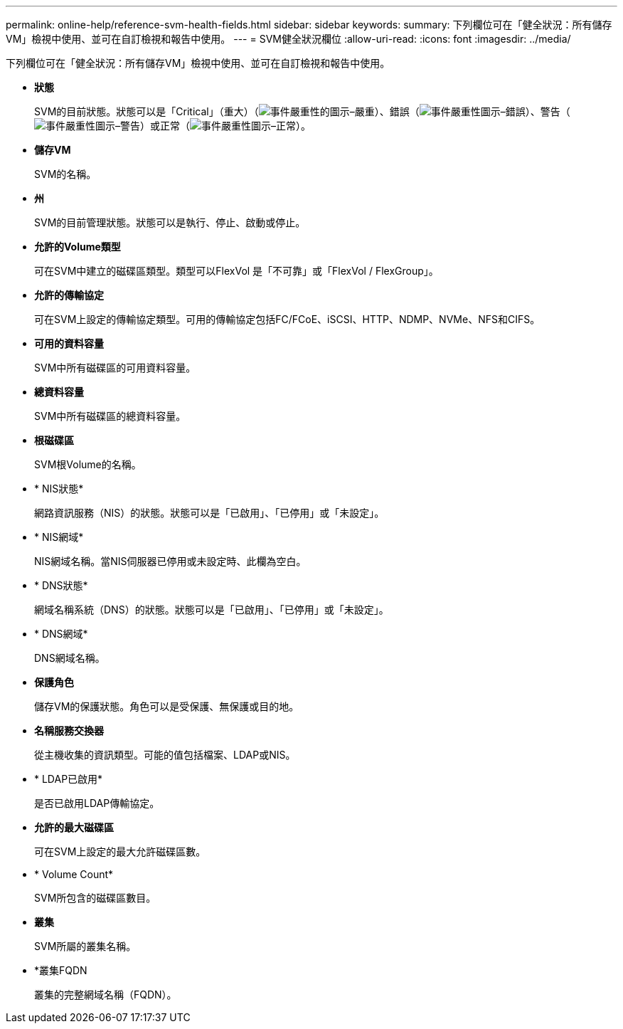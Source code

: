 ---
permalink: online-help/reference-svm-health-fields.html 
sidebar: sidebar 
keywords:  
summary: 下列欄位可在「健全狀況：所有儲存VM」檢視中使用、並可在自訂檢視和報告中使用。 
---
= SVM健全狀況欄位
:allow-uri-read: 
:icons: font
:imagesdir: ../media/


[role="lead"]
下列欄位可在「健全狀況：所有儲存VM」檢視中使用、並可在自訂檢視和報告中使用。

* *狀態*
+
SVM的目前狀態。狀態可以是「Critical」（重大）（image:../media/sev-critical-um60.png["事件嚴重性的圖示–嚴重"]）、錯誤（image:../media/sev-error-um60.png["事件嚴重性圖示–錯誤"]）、警告（image:../media/sev-warning-um60.png["事件嚴重性圖示–警告"]）或正常（image:../media/sev-normal-um60.png["事件嚴重性圖示–正常"]）。

* *儲存VM*
+
SVM的名稱。

* *州*
+
SVM的目前管理狀態。狀態可以是執行、停止、啟動或停止。

* *允許的Volume類型*
+
可在SVM中建立的磁碟區類型。類型可以FlexVol 是「不可靠」或「FlexVol / FlexGroup」。

* *允許的傳輸協定*
+
可在SVM上設定的傳輸協定類型。可用的傳輸協定包括FC/FCoE、iSCSI、HTTP、NDMP、NVMe、NFS和CIFS。

* *可用的資料容量*
+
SVM中所有磁碟區的可用資料容量。

* *總資料容量*
+
SVM中所有磁碟區的總資料容量。

* *根磁碟區*
+
SVM根Volume的名稱。

* * NIS狀態*
+
網路資訊服務（NIS）的狀態。狀態可以是「已啟用」、「已停用」或「未設定」。

* * NIS網域*
+
NIS網域名稱。當NIS伺服器已停用或未設定時、此欄為空白。

* * DNS狀態*
+
網域名稱系統（DNS）的狀態。狀態可以是「已啟用」、「已停用」或「未設定」。

* * DNS網域*
+
DNS網域名稱。

* *保護角色*
+
儲存VM的保護狀態。角色可以是受保護、無保護或目的地。

* *名稱服務交換器*
+
從主機收集的資訊類型。可能的值包括檔案、LDAP或NIS。

* * LDAP已啟用*
+
是否已啟用LDAP傳輸協定。

* *允許的最大磁碟區*
+
可在SVM上設定的最大允許磁碟區數。

* * Volume Count*
+
SVM所包含的磁碟區數目。

* *叢集*
+
SVM所屬的叢集名稱。

* *叢集FQDN
+
叢集的完整網域名稱（FQDN）。



